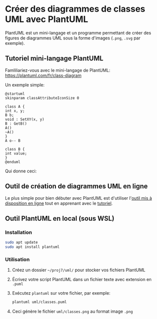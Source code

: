* Créer des diagrammes de classes UML avec PlantUML

PlantUML est un mini-langage et un programme permettant de créer des
figures de diagrammes UML sous la forme d'images (=.png=, =.svg= par
exemple).

** Tutoriel mini-langage PlantUML
Famliliariez-vous avec le mini-langage de PlantUML:
https://plantuml.com/fr/class-diagram

Un exemple simple:

#+BEGIN_EXAMPLE
  @startuml
  skinparam classAttributeIconSize 0

  class A {
  int x, y;
  B b;
  void : SetXY(x, y)
  B : GetB()
  A()
  ~A()
  }
  A o-- B

  class B {
  int value;
  }
  @enduml
#+END_EXAMPLE

Qui donne ceci:

[[file:img/plantuml_simple_example.png]]

** Outil de création de diagrammes UML en ligne
Le plus simple pour bien débuter avec PlantUML est d'utiliser l'[[http://www.plantuml.com/plantuml/uml/][outil mis à disposition en ligne]]
tout en apprenant avec le [[https://plantuml.com/fr/class-diagram][tutoriel]].

** Outil PlantUML en local (sous WSL)

*** Installation
#+BEGIN_SRC sh
  sudo apt update
  sudo apt install plantuml
#+END_SRC

*** Utilisation

 1. Créez un dossier =~/proj7/uml/= pour stocker vos fichiers PlantUML

 2. Écrivez votre script PlantUML dans un fichier texte avec extension en =.puml=

 3. Exécutez =plantuml= sur votre fichier, par exemple:

    #+BEGIN_SRC sh
    plantuml uml/classes.puml
    #+END_SRC

 4. Ceci génère le fichier =uml/classes.png= au format image =.png=
